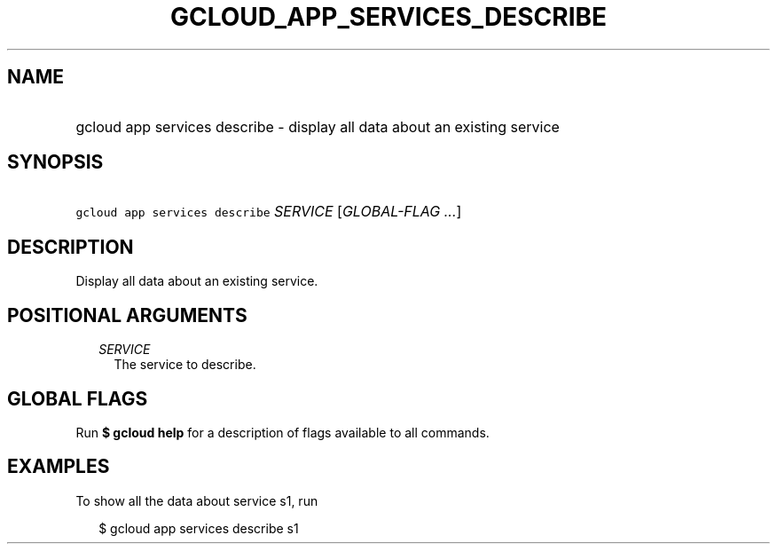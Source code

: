 
.TH "GCLOUD_APP_SERVICES_DESCRIBE" 1



.SH "NAME"
.HP
gcloud app services describe \- display all data about an existing service



.SH "SYNOPSIS"
.HP
\f5gcloud app services describe\fR \fISERVICE\fR [\fIGLOBAL\-FLAG\ ...\fR]



.SH "DESCRIPTION"

Display all data about an existing service.



.SH "POSITIONAL ARGUMENTS"

.RS 2m
.TP 2m
\fISERVICE\fR
The service to describe.


.RE
.sp

.SH "GLOBAL FLAGS"

Run \fB$ gcloud help\fR for a description of flags available to all commands.



.SH "EXAMPLES"

To show all the data about service s1, run

.RS 2m
$ gcloud app services describe s1
.RE
